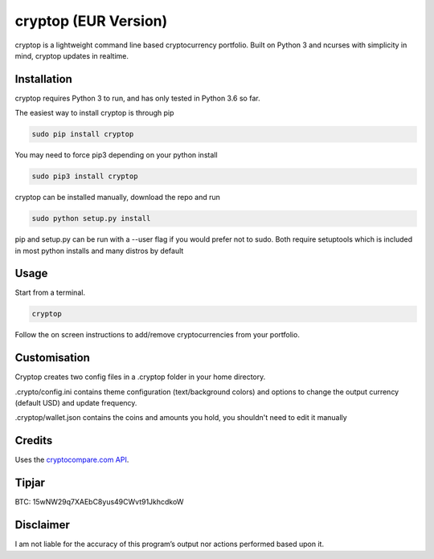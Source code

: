 cryptop (EUR Version)
=======
cryptop is a lightweight command line based cryptocurrency portfolio.
Built on Python 3 and ncurses with simplicity in mind, cryptop updates in realtime.

.. image:: img\cryptop.png

Installation
------------

cryptop requires Python 3 to run, and has only tested in Python 3.6 so far.

The easiest way to install cryptop is through pip

.. code:: bash

    sudo pip install cryptop
    
You may need to force pip3 depending on your python install

.. code:: bash

    sudo pip3 install cryptop

cryptop can be installed manually, download the repo and run

.. code:: bash

    sudo python setup.py install

pip and setup.py can be run with a --user flag if you would prefer not to sudo. Both require setuptools which is included in most python installs and many distros by default

Usage
-----

Start from a terminal.

.. code:: bash

    cryptop

Follow the on screen instructions to add/remove cryptocurrencies from your portfolio.

Customisation
-------------

Cryptop creates two config files in a .cryptop folder in your home directory.

.crypto/config.ini contains theme configuration (text/background colors) and
options to change the output currency (default USD) and update frequency.

.. image:: img\fall.png

.. image:: img\aesth.png

.cryptop/wallet.json contains the coins and amounts you hold, you shouldn't need to edit it manually

Credits
-------

Uses the `cryptocompare.com API
<http://www.cryptocompare.com/>`_.

Tipjar
------

BTC: 15wNW29q7XAEbC8yus49CWvt91JkhcdkoW

Disclaimer
----------

I am not liable for the accuracy of this program’s output nor actions
performed based upon it.
